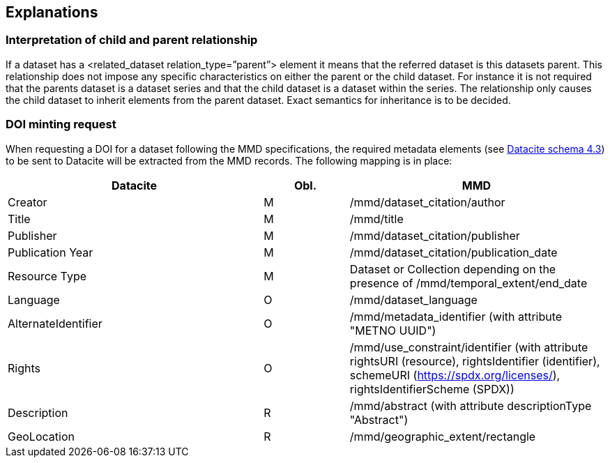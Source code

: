 [[explanations]]
== Explanations

[[interpretation-of-child-and-parent-relationship]]
=== Interpretation of child and parent relationship

If a dataset has a <related_dataset relation_type=”parent”> element it
means that the referred dataset is this datasets parent. This
relationship does not impose any specific characteristics on either the
parent or the child dataset. For instance it is not required that the
parents dataset is a dataset series and that the child dataset is a
dataset within the series. The relationship only causes the child
dataset to inherit elements from the parent dataset. Exact semantics for
inheritance is to be decided.

[[DOI-minting]]
=== DOI minting request

When requesting a DOI for a dataset following the MMD specifications, the 
required metadata elements (see https://schema.datacite.org/meta/kernel-4.3/doc/DataCite-MetadataKernel_v4.3.pdf[Datacite schema 4.3]) to be sent to Datacite will be extracted from the MMD records. 
The following mapping is in place:

[cols="3,1,3"]
|=======================================================================
|Datacite            | Obl. | MMD
                     
|Creator             | M    | /mmd/dataset_citation/author
|Title               | M    | /mmd/title
|Publisher           | M    | /mmd/dataset_citation/publisher
|Publication Year    | M    | /mmd/dataset_citation/publication_date 
|Resource Type       | M    | Dataset or Collection depending on the presence of /mmd/temporal_extent/end_date
|Language            | O    | /mmd/dataset_language
|AlternateIdentifier | O    | /mmd/metadata_identifier (with attribute "METNO UUID")
|Rights              | O    | /mmd/use_constraint/identifier (with attribute rightsURI (resource), rightsIdentifier (identifier), schemeURI (https://spdx.org/licenses/), rightsIdentifierScheme (SPDX))
|Description         | R    | /mmd/abstract (with attribute descriptionType "Abstract")
|GeoLocation         | R    | /mmd/geographic_extent/rectangle

|=======================================================================

